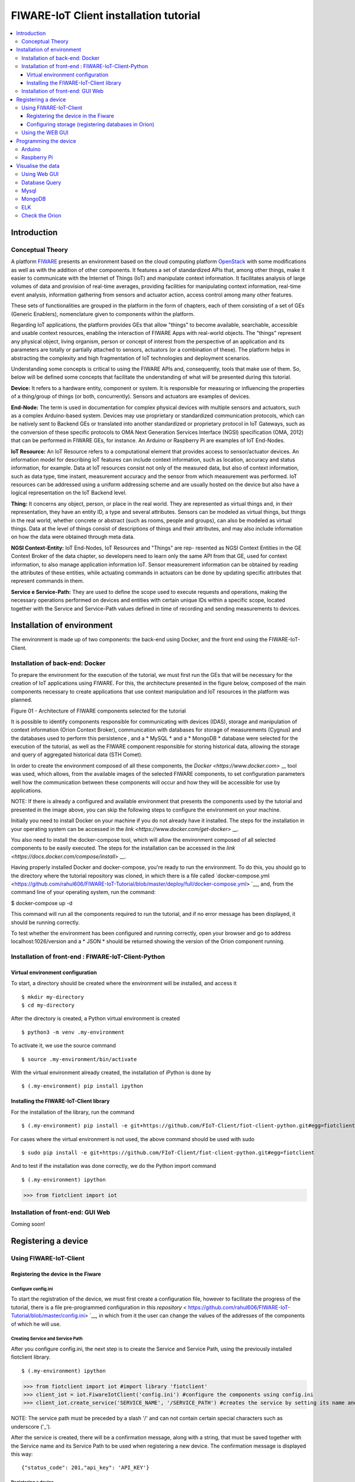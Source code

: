 ****************************************
FIWARE-IoT Client installation tutorial
****************************************

.. contents::
   :local:
   :depth: 3


.. _introduction:

Introduction
====================


.. begin-conceptTheory

Conceptual Theory
--------------------

A platform `FIWARE <https://www.fiware.org>`__ presents an environment based on the cloud computing platform `OpenStack <https://www.openstack.org>`__ with some modifications as well as with the addition of other components. It features a set of standardized APIs that, among other things, make it easier to communicate with the Internet of Things (IoT) and manipulate context information. It facilitates analysis of large volumes of data and provision of real-time averages, providing facilities for manipulating context information, real-time event analysis, information gathering from sensors and actuator action, access control among many other features.

These sets of functionalities are grouped in the platform in the form of chapters, each of them consisting of a set of GEs (Generic Enablers), nomenclature given to components within the platform.

Regarding IoT applications, the platform provides GEs that allow "things" to become available, searchable, accessible and usable context resources, enabling the interaction of FIWARE Apps with real-world objects. The "things" represent any physical object, living organism, person or concept of interest from the perspective of an application and its parameters are totally or partially attached to sensors, actuators (or a combination of these). The platform helps in abstracting the complexity and high fragmentation of IoT technologies and deployment scenarios.


Understanding some concepts is critical to using the FIWARE APIs and, consequently, tools that make use of them. So, below will be defined some concepts that facilitate the understanding of what will be presented during this tutorial.

**Device:** It refers to a hardware entity, component or system. It is responsible for measuring or influencing the properties of a thing/group of things (or both, concurrently). Sensors and actuators are examples of devices.

**End-Node:** The term is used in documentation for complex physical devices with multiple sensors and actuators, such as a complex Arduino-based system. Devices may use proprietary or standardized communication protocols, which can be natively sent to Backend GEs or translated into another standardized or proprietary protocol in IoT Gateways, such as the conversion of these specific protocols to OMA Next Generation Services Interface (NGSI) specification (OMA, 2012) that can be performed in FIWARE GEs, for instance. An Arduino or Raspberry Pi are examples of IoT End-Nodes.

**IoT Resource:** An IoT Resource refers to a computational element that provides access to sensor/actuator devices. An information model for describing IoT features can include context information, such as location, accuracy and status information, for example. Data at IoT resources consist not only of the measured data, but also of context information, such as data type, time instant, measurement accuracy and the sensor from which measurement was performed. IoT resources can be addressed using a uniform addressing scheme and are usually hosted on the device but also have a logical representation on the IoT Backend level.

**Thing:** It concerns any object, person, or place in the real world. They are represented as virtual things and, in their representation, they have an entity ID, a type and several attributes. Sensors can be modeled as virtual things, but things in the real world, whether concrete or abstract (such as rooms, people and groups), can also be modeled as virtual things. Data at the level of things consist of descriptions of things and their attributes, and may also include information on how the data were obtained through meta data.

**NGSI Context-Entity:** IoT End-Nodes, IoT Resources and "Things" are rep- resented as NGSI Context Entities in the GE Context Broker of the data chapter, so developers need to learn only the same API from that GE, used for context information, to also manage application information IoT. Sensor measurement information can be obtained by reading the attributes of these entities, while actuating commands in actuators can be done by updating specific attributes that represent commands in them.

**Service e Service-Path:** They are used to define the scope used to execute requests and operations, making the necessary operations performed on devices and entities with certain unique IDs within a specific scope, located together with the Service and Service-Path values defined in time of recording and sending measurements to devices.

.. end-conceptTheory



.. _environmentInstalation:

Installation of environment
======================

The environment is made up of two components: the back-end using Docker, and the front end using the FIWARE-IoT-Client.


Installation of back-end: Docker
-----------------------------

.. begin-docker

To prepare the environment for the execution of the tutorial, we must first run the GEs that will be necessary for the creation of IoT applications using FIWARE. For this, the architecture presented in the figure below, composed of the main components necessary to create applications that use context manipulation and IoT resources in the platform was planned.

.. image:: https://github.com/rahul606/FIWARE-IoT-Tutorial/blob/master/extras/fiware_components_deploy.png
Figure 01 - Architecture of FIWARE components selected for the tutorial


It is possible to identify components responsible for communicating with devices (IDAS), storage and manipulation of context information (Orion Context Broker), communication with databases for storage of measurements (Cygnus) and the databases used to perform this persistence , and a * MySQL * and a * MongoDB * database were selected for the execution of the tutorial, as well as the FIWARE component responsible for storing historical data, allowing the storage and query of aggregated historical data (STH Comet).

In order to create the environment composed of all these components, the `Docker <https://www.docker.com>` __ tool was used, which allows, from the available images of the selected FIWARE components, to set configuration parameters well how the communication between these components will occur and how they will be accessible for use by applications.

NOTE: If there is already a configured and available environment that presents the components used by the tutorial and presented in the image above, you can skip the following steps to configure the environment on your machine.

Initially you need to install Docker on your machine if you do not already have it installed. The steps for the installation in your operating system can be accessed in the `link <https://www.docker.com/get-docker>` __.

You also need to install the docker-compose tool, which will allow the environment composed of all selected components to be easily executed. The steps for the installation can be accessed in the `link <https://docs.docker.com/compose/install>` __.

Having properly installed Docker and docker-compose, you're ready to run the environment. To do this, you should go to the directory where the tutorial repository was cloned, in which there is a file called `docker-compose.yml <https://github.com/rahul606/FIWARE-IoT-Tutorial/blob/master/deploy/full/docker-compose.yml> `__, and, from the command line of your operating system, run the command:

$ docker-compose up -d

This command will run all the components required to run the tutorial, and if no error message has been displayed, it should be running correctly.

To test whether the environment has been configured and running correctly, open your browser and go to address localhost:1026/version and a * JSON * should be returned showing the version of the Orion component running.



.. end-docker

Installation of front-end : FIWARE-IoT-Client-Python
----------------------------------------------------

Virtual environment configuration
^^^^^^^^^^^^^^^^^^^^^^^^^^^^^^^^^

To start, a directory should be created where the environment will be installed, and access it ::

$ mkdir my-directory
$ cd my-directory

After the directory is created, a Python virtual environment is created ::

$ python3 -m venv .my-environment

To activate it, we use the source command ::

$ source .my-environment/bin/activate

With the virtual environment already created, the installation of iPython is done by ::

$ (.my-environment) pip install ipython


Installing the FIWARE-IoT-Client library
^^^^^^^^^^^^^^^^^^^^^^^^^^^^^^^^^^^^^^^^

For the installation of the library, run the command ::

$ (.my-environment) pip install -e git+https://github.com/FIoT-Client/fiot-client-python.git#egg=fiotclient

For cases where the virtual environment is not used, the above command should be used with sudo ::

$ sudo pip install -e git+https://github.com/FIoT-Client/fiot-client-python.git#egg=fiotclient


And to test if the installation was done correctly, we do the Python import command ::


$ (.my-environment) ipython
>>> from fiotclient import iot


Installation of front-end: GUI Web
----------------------------------

.. begin-GUI

Coming soon!

.. end-GUI

.. _registerDevice:

Registering a device
====================

Using FIWARE-IoT-Client
-----------------------

Registering the device in the Fiware
^^^^^^^^^^^^^^^^^^^^^^^^^^^^^^^^^^^^


.. begin-FIWAREIoTClient-register

Configure config.ini
""""""""""""""""""""

To start the registration of the device, we must first create a configuration file, however to facilitate the progress of the tutorial, there is a file
pre-programmed configuration in this `repository <` https://github.com/rahul606/FIWARE-IoT-Tutorial/blob/master/config.ini> `__,
in which from it the user can change the values of the addresses of the components of which he will use.



Creating Service and Service Path
"""""""""""""""""""""""""""""""""

After you configure config.ini, the next step is to create the Service and Service Path, using the previously installed fiotclient library. ::

$ (.my-environment) ipython
>>> from fiotclient import iot #import library 'fiotclient'
>>> client_iot = iot.FiwareIotClient('config.ini') #configure the components using config.ini
>>> client_iot.create_service('SERVICE_NAME', '/SERVICE_PATH') #creates the service by setting its name and path

NOTE: The service path must be preceded by a slash '/' and can not contain certain special characters such as underscore ('_').

After the service is created, there will be a confirmation message, along with a string, that must be saved together with the Service name and its Service Path to be used when registering a new device. The confirmation message is displayed this way: ::

{"status_code": 201,"api_key": 'API_KEY'}


Registering a device
""""""""""""""""""""

For the registration of a new device, first we must select in which Service and in which Service Path it will stay, in which it is done using the commands: ::

>>> client_iot.set_service('SERVICE_NAME', '/SERVICE_PATH')

Using previously saved values. With this, the next step is to assign the API_KEY to the device, using the command:


>>> client_iot.set_api_key('API_KEY')

After all the assignments are made, the next step is to register the device, which is defined by a JSON format file, where some examples of devices can be found in this `repository <https://github.com/rahul606/FIWARE-IoT-Tutorial/tree/master/examples/devices> `__.
It is recommended that the device files be saved in the same directory where the application will be running.

Finally, to register the device, the following command is used:: ::

>>> client_iot.register_device('CAMINHO_DEVICE', 'ID_DEVICE', 'ID_ENTITY')

having as arguments the directory in which the device file, the device id, and the entity id in which the device is relating respectively are saved. All of these values are contained in the device's JSON file.

To list the devices that are registered in this SERVICE, we use this command: ::

>>> client_iot.list_devices()

With this the next step is the configuration of the entity that will be relating to the device (s) of the application.

Configuring storage (registering databases in Orion)
^^^^^^^^^^^^^^^^^^^^^^^^^^^^^^^^^^^^^^^^^^^^^^^^^^^^

Creation of entity
""""""""""""""""""
For the creation of the entity, we must first import the methods related to the entity API access module from the fiotclient library, after which we must configure the entity's components using the config.ini file, and this step is done through these commands: ::

>>> from fiotclient import context
>>> client_context = context.FiwareContextClient('config.ini')

Once this is done, the assignment of the entity to SERVICE and to the desired SERVICE PATH is done using the following command: ::

>>> client_context.set_service('SERVICE_NAME', '/SERVICE_PATH')

To check the information for this entity, we use this command: ::

>>> client_context.get_entity_by_id('ID_ENTITY')


Connecting the entity with Cygnus
"""""""""""""""""""""""""""""""""

To connect the entity with Cygnus, we use the following command: ::

>>> client_context.subscribe_cygnus('ID_ENTITY', ['ATTR_01', ...])

The attributes are the id of the entity in which you want to connect with Cygnus, and the attributes of the devices.

With this, it is possible to send the data collected by the devices to a database, being a database in MySQL, MongoDB, etc.

And finally, to send and store the data history, we use the following command: ::

>>> client_context.subscribe_historical_data('ID_ENTITY', ['ATTR_01', ...])


Using the WEB GUI
-----------------

.. begin-WEB GUI-Register

Coming soon!

.. end-WEB GUi-Register


.. _programmingDevice:


Programming the device
======================

Arduino
-------

.. begin-programming-Arduino

In this example, a temperature and humidity sensor DHT21 AM2301 was used, in which the file is located in this `link <https://github.com/rahul606/FIWARE-IoT-Tutorial/blob/master/examples/arduino/FiwareDHT/FiwareDHT.ino> `__.


.. end-programming-Arduino


Raspberry Pi
------------

.. begin-programming-RaspberryPi

In this example, a temperature and humidity sensor DHT22 AM2302 was used, in which the file is located in this `link <https://github.com/rahul606/FIWARE-IoT-Tutorial/blob/master/examples/example_DHT2302.py> `__.

.. end-programming-RaspberryPi

.. _visualizeData:

Visualise the data
==================


Using Web GUI
--------------

.. begin-visualize-GUI


Coming soon!

.. end-visualize-GUI

Database Query
--------------


.. begin-visualize-Database

Coming soon!


.. end-visualize-Database

Mysql
-----

.. begin-visualize-mysql

When creating the Service, a database with the same name is used at the time of registration, but all in lowercase. For each registered entity, a table is also created in the database of its respective service, in the format "SERVICE_PATH" + "_" + "IDENTITY" + "_" + "TYPE_INTITY".

To access the database being used in the Service, the command:


.. code-block:: sql


   use DATABASE_NAME

Where 'DATABASE_NAME' must be replaced with the name of the database created for the service.

Then select the Service database, to check all the data registered in an entity is used this command:


.. code-block:: sql


 SELECT * FROM ENTITY_TABLE

Where 'ENTITY_TABLE' should be replaced by the name of the table created for the desired entity.

.. end-visualize-mysql

MongoDB
-------

.. begin-visualize-mongoDB


Coming soon!

.. end-visualize-mongoDB

ELK
---

.. begin-visualize-ELK

Coming soon!

.. end-visualize-ELK

Check the Orion
---------------

.. begin-visualize-Orion


Coming soon!

.. end-visualize-Orion
